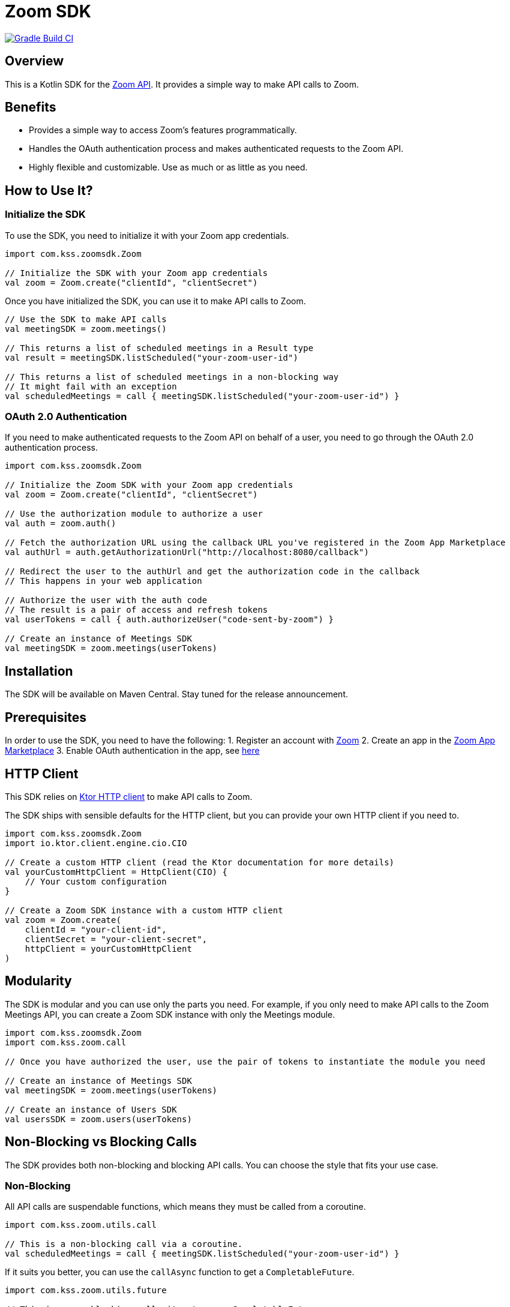 = Zoom SDK

image:https://github.com/Kotlin-server-squad/zoomsdk/actions/workflows/build.yaml/badge.svg[Gradle Build CI,link=https://github.com/Kotlin-server-squad/zoomsdk/actions/workflows/build.yaml]

== Overview

This is a Kotlin SDK for the https://marketplace.zoom.us/docs/api-reference/introduction[Zoom API].
It provides a simple way to make API calls to Zoom.

== Benefits

* Provides a simple way to access Zoom's features programmatically.
* Handles the OAuth authentication process and makes authenticated requests to the Zoom API.
* Highly flexible and customizable. Use as much or as little as you need.

== How to Use It?

=== Initialize the SDK

To use the SDK, you need to initialize it with your Zoom app credentials.

[source,kotlin]
----
import com.kss.zoomsdk.Zoom

// Initialize the SDK with your Zoom app credentials
val zoom = Zoom.create("clientId", "clientSecret")
----

Once you have initialized the SDK, you can use it to make API calls to Zoom.

[source,kotlin]
----
// Use the SDK to make API calls
val meetingSDK = zoom.meetings()

// This returns a list of scheduled meetings in a Result type
val result = meetingSDK.listScheduled("your-zoom-user-id")

// This returns a list of scheduled meetings in a non-blocking way
// It might fail with an exception
val scheduledMeetings = call { meetingSDK.listScheduled("your-zoom-user-id") }
----

=== OAuth 2.0 Authentication

If you need to make authenticated requests to the Zoom API on behalf of a user,
you need to go through the OAuth 2.0 authentication process.

[source,kotlin]
----
import com.kss.zoomsdk.Zoom

// Initialize the Zoom SDK with your Zoom app credentials
val zoom = Zoom.create("clientId", "clientSecret")

// Use the authorization module to authorize a user
val auth = zoom.auth()

// Fetch the authorization URL using the callback URL you've registered in the Zoom App Marketplace
val authUrl = auth.getAuthorizationUrl("http://localhost:8080/callback")

// Redirect the user to the authUrl and get the authorization code in the callback
// This happens in your web application

// Authorize the user with the auth code
// The result is a pair of access and refresh tokens
val userTokens = call { auth.authorizeUser("code-sent-by-zoom") }

// Create an instance of Meetings SDK
val meetingSDK = zoom.meetings(userTokens)
----

== Installation

The SDK will be available on Maven Central. Stay tuned for the release announcement.

== Prerequisites

In order to use the SDK, you need to have the following:
1. Register an account with https://zoom.us/[Zoom]
2. Create an app in the https://marketplace.zoom.us/[Zoom App Marketplace]
3. Enable OAuth authentication in the app, see https://developers.zoom.us/docs/zoom-apps/authentication[here]

== HTTP Client

This SDK relies on https://ktor.io/[Ktor HTTP client] to make API calls to Zoom.

The SDK ships with sensible defaults for the HTTP client, but you can provide your own HTTP client if you need to.

[source,kotlin]
----
import com.kss.zoomsdk.Zoom
import io.ktor.client.engine.cio.CIO

// Create a custom HTTP client (read the Ktor documentation for more details)
val yourCustomHttpClient = HttpClient(CIO) {
    // Your custom configuration
}

// Create a Zoom SDK instance with a custom HTTP client
val zoom = Zoom.create(
    clientId = "your-client-id",
    clientSecret = "your-client-secret",
    httpClient = yourCustomHttpClient
)
----

== Modularity

The SDK is modular and you can use only the parts you need.
For example, if you only need to make API calls to the Zoom Meetings API,
you can create a Zoom SDK instance with only the Meetings module.

[source,kotlin]
----
import com.kss.zoomsdk.Zoom
import com.kss.zoom.call

// Once you have authorized the user, use the pair of tokens to instantiate the module you need

// Create an instance of Meetings SDK
val meetingSDK = zoom.meetings(userTokens)

// Create an instance of Users SDK
val usersSDK = zoom.users(userTokens)
----

== Non-Blocking vs Blocking Calls

The SDK provides both non-blocking and blocking API calls. You can choose the style that fits your use case.

=== Non-Blocking

All API calls are suspendable functions, which means they must be called from a coroutine.

[source,kotlin]
----
import com.kss.zoom.utils.call

// This is a non-blocking call via a coroutine.
val scheduledMeetings = call { meetingSDK.listScheduled("your-zoom-user-id") }
----

If it suits you better, you can use the `callAsync` function to get a `CompletableFuture`.

[source,kotlin]
----
import com.kss.zoom.utils.future

// This is a non-blocking call, it returns a CompletableFuture.
// It can be invoked from a coroutine or from a non-coroutine context.
val scheduledMeetings = callAsync { meetingSDK.listScheduled() }

// It is a good fit for Java interop. Provide your own executor if needed.
val executor = Executors.newFixedThreadPool(4)
val scheduledMeetings = callAsync(executor) { meetingSDK.listScheduled("your-zoom-user-id") }
----

=== Blocking

If you prefer to use blocking calls, you can use the `callSync` function.

[source,kotlin]
----
import com.kss.zoom.utils.callSync

// This call blocks the current thread until the result is available.
// It is designed to be called from a non-coroutine context.
val scheduledMeetings = callSync { meetingSDK.listScheduled("your-zoom-user-id") }

// It is a good fit for Java interop. Provide your own executor if needed.
val executor = Executors.newFixedThreadPool(4)
val scheduledMeetings = callSync(executor) { meetingSDK.listScheduled() }
----

== Exception Handling

The SDK accommodates for various error scenarios and provides a way to handle them.

You can choose your preferred style of error handling.

=== Functional Style

All API calls return a `kotlin.Result` type, which can be used to handle the success and failure cases.
It comes with a set of extension functions to make it easier to work with.

[source,kotlin]
----

val result = meetingSDK.listScheduled("your-zoom-user-id")
when {
    result.isSuccess -> {
        val scheduledMeetings = result.getOrThrow()
        println("Scheduled meetings: $scheduledMeetings")
    }

    result.isFailure -> {
        val exception = result.exceptionOrNull()
        println("Failed to list scheduled meetings: $exception")
    }
}
----

== Try-Catch Style

Tired of pattern matching, or a constant calls to `getOrThrow()`? You can use the good old try-catch style.

[source,kotlin]
----

// This will throw a ZoomException if the API call fails
val scheduledMeetings = call { meetingSDK.listScheduled("your-zoom-user-id") }

// Handle the happy path
----

== Tracking Requests

The SDK allows you to track requests and responses for debugging and monitoring purposes.

[source,kotlin]
----
val scheduledMeetings = call {
    meetingSDK.withCorrelationId("your-correlation-id") {
        listScheduled("your-zoom-user-id")
    }
}
----

== Building from Source Code

To build the SDK from source code, clone the repository and run the following command:

[source,shell]
----
./gradlew build
----

== Contributing

To contribute to the SDK, please read the link:CONTRIBUTING.md[CONTRIBUTING.md] file.